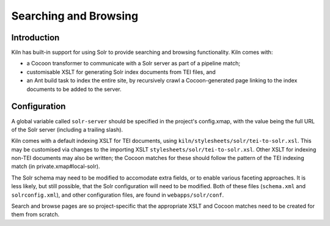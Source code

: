 .. _searching:

Searching and Browsing
======================

Introduction
------------

Kiln has built-in support for using Solr to provide searching and browsing
functionality. Kiln comes with:

* a Cocoon transformer to communicate with a Solr server as part of a pipeline
  match;
* customisable XSLT for generating Solr index documents from TEI files, and
* an Ant build task to index the entire site, by recursively crawl a 
  Cocoon-generated page linking to the index documents to be added to the
  server.

Configuration
-------------

A global variable called ``solr-server`` should be specified in the project's
config.xmap, with the value being the full URL of the Solr server (including a
trailing slash).

Kiln comes with a default indexing XSLT for TEI documents, using
``kiln/stylesheets/solr/tei-to-solr.xsl``. This may be customised via changes
to the importing XSLT ``stylesheets/solr/tei-to-solr.xsl``. Other XSLT for
indexing non-TEI documents may also be written; the Cocoon matches for these
should follow the pattern of the TEI indexing match (in 
private.xmap#local-solr).

The Solr schema may need to be modified to accomodate extra fields, or to
enable various faceting approaches. It is less likely, but still possible,
that the Solr configuration will need to be modified. Both of these files
(``schema.xml`` and ``solrconfig.xml``), and other configuration files, are
found in ``webapps/solr/conf``.

Search and browse pages are so project-specific that the appropriate XSLT and
Cocoon matches need to be created for them from scratch.
